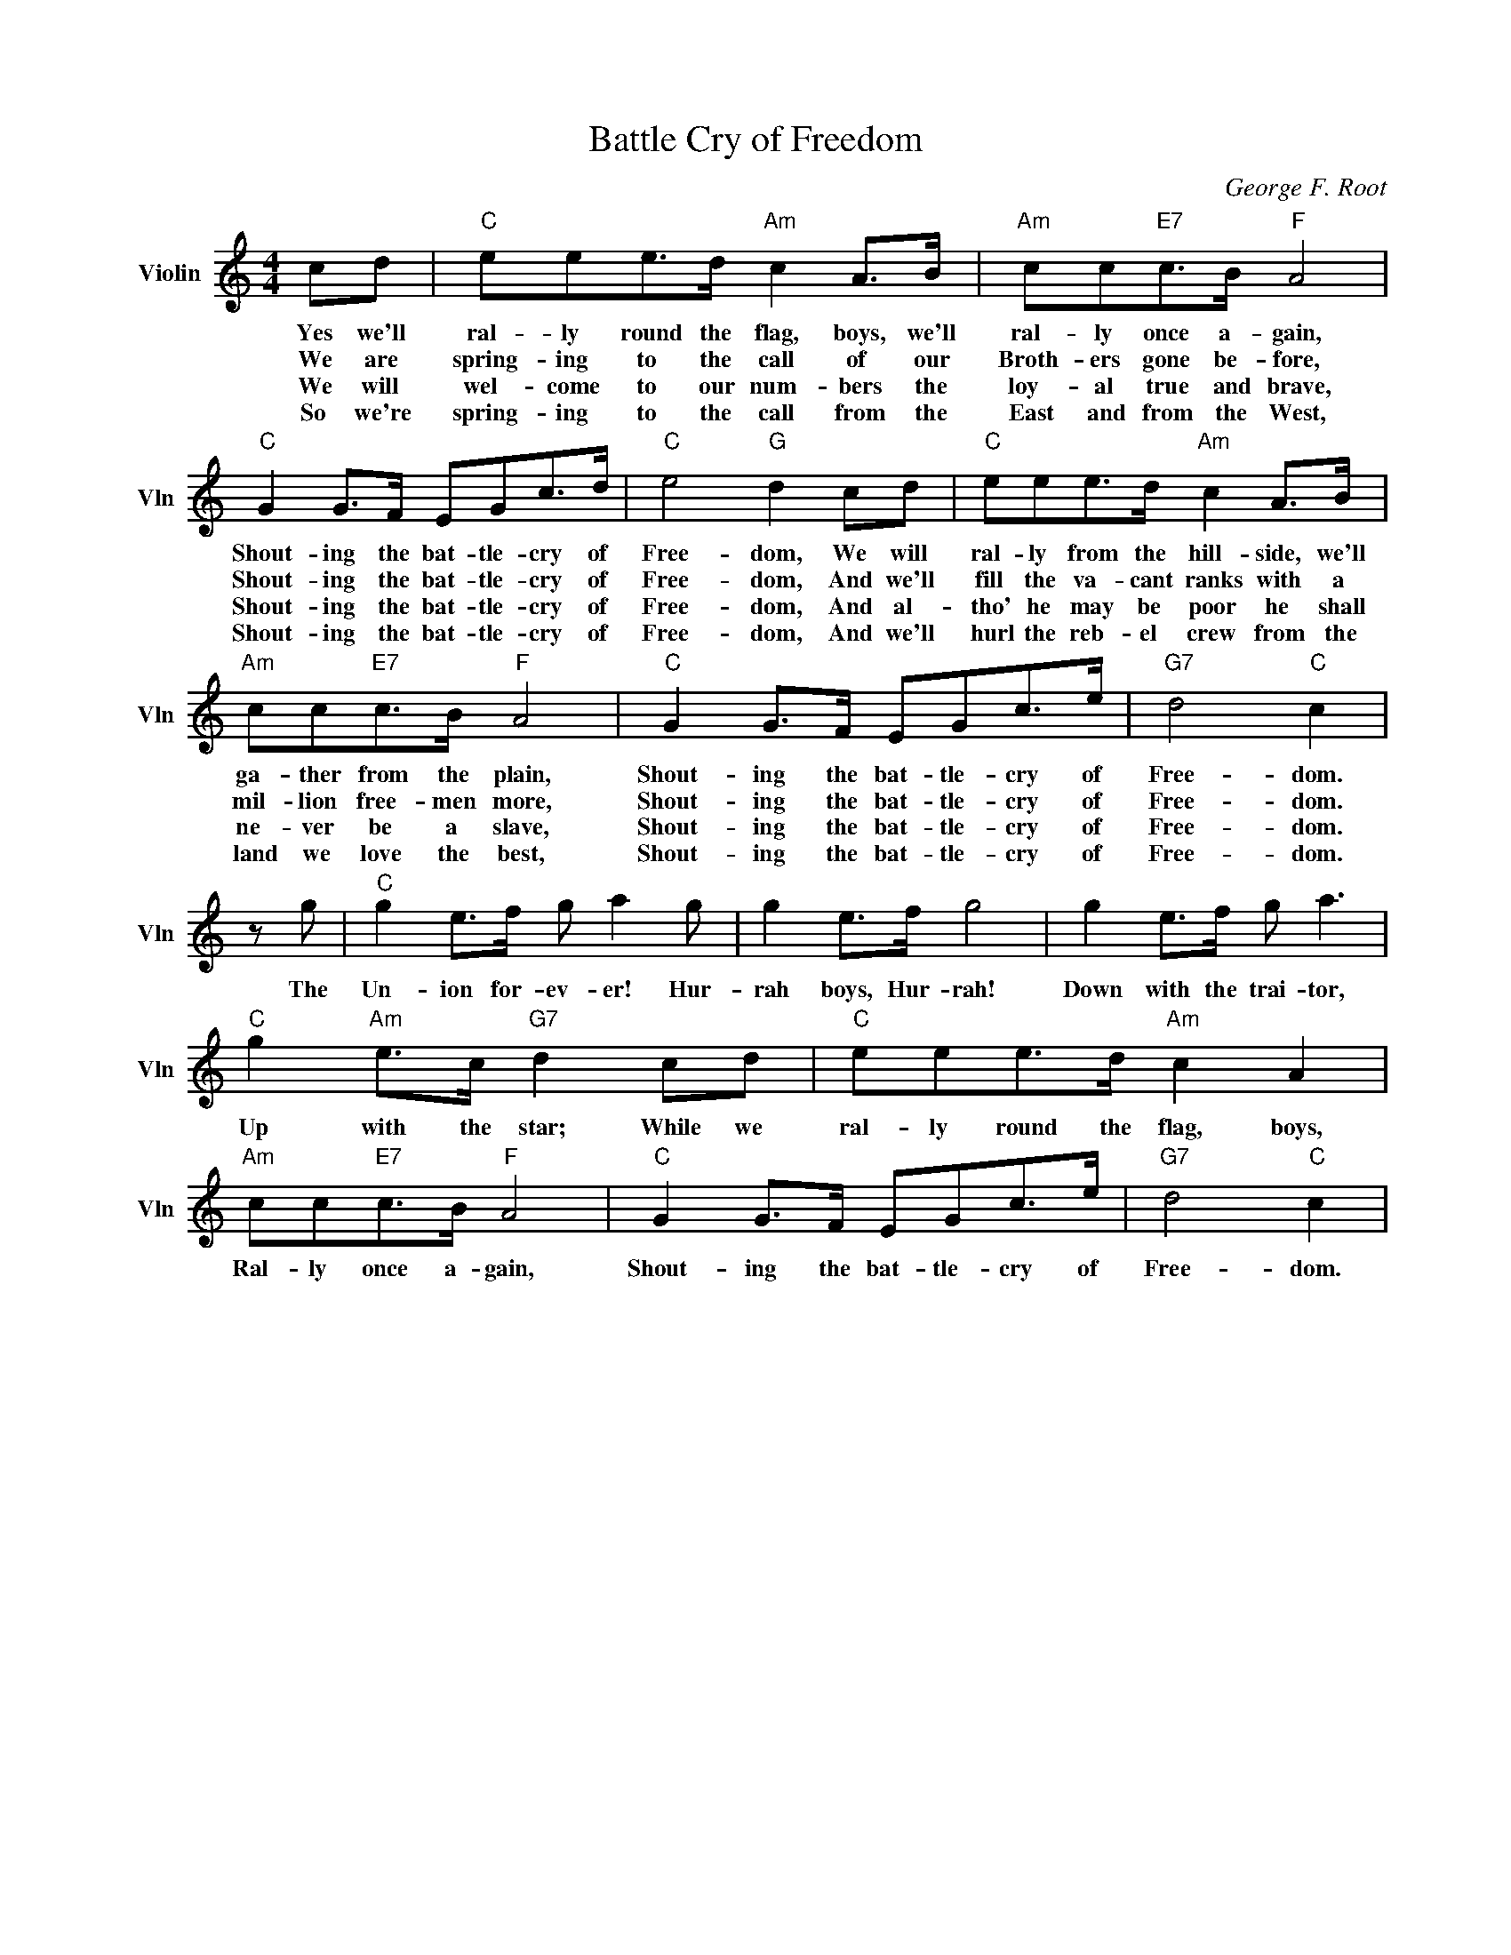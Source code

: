 X:1
T:Battle Cry of Freedom
C:George F. Root
L:1/4
M:4/4
I:linebreak $
K:C
V:1 treble nm="Violin" snm="Vln"
V:1
 c/d/ |"C" e/e/e/>d/"Am" c A/>B/ |"Am" c/c/"E7"c/>B/"F" A2 |$"C" G G/>F/ E/G/c/>d/ | %4
w: Yes we'll|ral- ly round the flag, boys, we'll|ral- ly once a- gain,|Shout- ing the bat- tle- cry of|
w: We are|spring- ing to the call of our|Broth- ers gone be- fore,|Shout- ing the bat- tle- cry of|
w: We will|wel- come to our num- bers the|loy- al true and brave,|Shout- ing the bat- tle- cry of|
w: So we're|spring- ing to the call from the|East and from the West,|Shout- ing the bat- tle- cry of|
"C" e2"G" d c/d/ |"C" e/e/e/>d/"Am" c A/>B/ |$"Am" c/c/"E7"c/>B/"F" A2 |"C" G G/>F/ E/G/c/>e/ | %8
w: Free- dom, We will|ral- ly from the hill- side, we'll|ga- ther from the plain,|Shout- ing the bat- tle- cry of|
w: Free- dom, And we'll|fill the va- cant ranks with a|mil- lion free- men more,|Shout- ing the bat- tle- cry of|
w: Free- dom, And al-|tho' he may be poor he shall|ne- ver be a slave,|Shout- ing the bat- tle- cry of|
w: Free- dom, And we'll|hurl the reb- el crew from the|land we love the best,|Shout- ing the bat- tle- cry of|
"G7" d2"C" c |$ z/ g/ |"C" g e/>f/ g/ a g/ | g e/>f/ g2 | g e/>f/ g/ a3/2 |$ %13
w: Free- dom.|The|Un- ion for- ev- er! Hur-|rah boys, Hur- rah!|Down with the trai- tor,|
w: Free- dom.|||||
w: Free- dom.|||||
w: Free- dom.|||||
"C" g"Am" e/>c/"G7" d c/d/ |"C" e/e/e/>d/"Am" c A |$"Am" c/c/"E7"c/>B/"F" A2 | %16
w: Up with the star; While we|ral- ly round the flag, boys,|Ral- ly once a- gain,|
w: |||
w: |||
w: |||
"C" G G/>F/ E/G/c/>e/ |"G7" d2"C" c | %18
w: Shout- ing the bat- tle- cry of|Free- dom.|
w: ||
w: ||
w: ||
